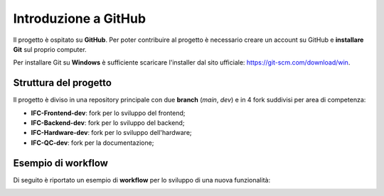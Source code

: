 Introduzione a GitHub
=====================

Il progetto è ospitato su **GitHub**. Per poter contribuire al progetto è necessario creare un account su GitHub e **installare Git** sul proprio computer.

Per installare Git su **Windows** è sufficiente scaricare l'installer dal sito ufficiale: https://git-scm.com/download/win.

Struttura del progetto
----------------------

Il progetto è diviso in una repository principale con due **branch** (*main*, *dev*) e in 4 fork suddivisi per area di competenza:

-  **IFC-Frontend-dev**: fork per lo sviluppo del frontend;
-  **IFC-Backend-dev**: fork per lo sviluppo del backend;
-  **IFC-Hardware-dev**: fork per lo sviluppo dell'hardware;
-  **IFC-QC-dev**: fork per la documentazione;

.. image:: ../../_static/github/repository.jpg
   :width: 1000
   :align: center

Esempio di workflow
-------------------

Di seguito è riportato un esempio di **workflow** per lo sviluppo di una nuova funzionalità:

.. image:: ../../_static/github/workflow.jpg
   :width: 1000
   :align: center